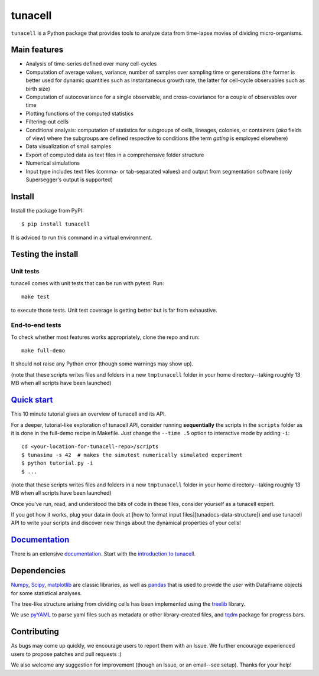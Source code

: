 ===========
tunacell
===========

|Build-Status| |Documentation-Status| |PyPI-Version| |License|

.. |Build-Status| image:: https://travis-ci.com/LeBarbouze/tunacell.svg?branch=develop
   :target: https://travis-ci.com/LeBarbouze/tunacell
   :alt: Travis CI Status

.. |Documentation-Status| image:: https://readthedocs.org/projects/tunacell/badge/?version=latest
   :target: https://tunacell.readthedocs.io/en/latest/?badge=latest
   :alt: Documentation Status

.. |PyPI-Version| image:: https://img.shields.io/pypi/v/tunacell?color=blue
   :target: ttps://pypi.org/project/tunacell/

.. |License| image:: https://img.shields.io/github/license/LeBarbouze/tunacell


``tunacell`` is a Python package that provides tools to analyze data from time-lapse
movies of dividing micro-organisms.

Main features
=============

- Analysis of time-series defined over many cell-cycles
- Computation of average values, variance, number of samples over sampling time or generations
  (the former is better used for dynamic quantities such as instantaneous growth rate,
  the latter for cell-cycle observables such as birth size)
- Computation of autocovariance for a single observable, and cross-covariance
  for a couple of observables over time
- Plotting functions of the computed statistics
- Filtering-out cells
- Conditional analysis: computation of statistics for subgroups of cells,
  lineages, colonies, or containers (*aka* fields of view) where the subgroups are defined
  respective to conditions (the term *gating* is employed elsewhere)
- Data visualization of small samples
- Export of computed data as text files in a comprehensive folder structure
- Numerical simulations
- Input type includes text files (comma- or tab-separated values) and output from
  segmentation software (only Supersegger's output is supported)


Install
=======

Install the package from PyPI::

    $ pip install tunacell

It is adviced to run this command in a virtual environment.


Testing the install
===================

Unit tests
----------

tunacell comes with unit tests that can be run with pytest. Run::

	make test

to execute those tests. Unit test coverage is getting better but is far from
exhaustive.

End-to-end tests
----------------

To check whether most features works appropriately, clone the
repo and run::

	make full-demo

It should not raise any Python error (though some warnings may show up).

(note that these scripts writes files and folders in a new ``tmptunacell``
folder in your home directory--taking roughly 13 MB when all scripts have been
launched)


`Quick start`_
==================

.. _`quick start`: https://tunacell.readthedocs.io/en/latest/users/tutorial.html

This 10 minute tutorial gives an overview of tunacell and its API.

For a deeper, tutorial-like exploration of tunacell API,
consider running **sequentially** the scripts in
the ``scripts`` folder as it is done in the full-demo recipe in Makefile.
Just change the ``--time .5`` option to interactive mode by adding ``-i``::

   cd <your-location-for-tunacell-repo>/scripts
   $ tunasimu -s 42  # makes the simutest numerically simulated experiment
   $ python tutorial.py -i
   $ ...

(note that these scripts writes files and folders in a new ``tmptunacell``
folder in your home directory--taking roughly 13 MB when all scripts have been
launched)

Once you've run, read, and understood the bits of code in these files, consider
yourself as a tunacell expert.

If you got how it works, plug your data in
(look at [how to format input files][tunadocs-data-structure])
and use tunacell API to write your
scripts and discover new things about the dynamical properties of your cells!


Documentation_
==============

.. _documentation: https://tunacell.readthedocs.io/en/latest/

There is an extensive documentation_. Start with the `introduction to tunacell
<https://tunacell.readthedocs.io/en/latest/intro.html>`_.


Dependencies
=============

Numpy_, Scipy_, matplotlib_ are classic libraries,
as well as pandas_ that is used
to provide the user with DataFrame objects for some statistical analyses.

The tree-like structure arising from dividing cells
has been implemented using the treelib_ library.

We use pyYAML_ to parse yaml files such as metadata or other library-created
files, and tqdm_ package for progress bars.

.. _Scipy: http://www.scipy.org/
.. _Numpy: https://docs.scipy.org/doc/numpy-dev/user/index.html
.. _pandas: http://pandas.pydata.org/
.. _matplotlib: http://matplotlib.org/
.. _treelib: https://github.com/caesar0301/treelib
.. _pyYAML: https://pypi.python.org/pypi/PyYAML
.. _tqdm: https://pypi.python.org/pypi/tqdm


Contributing
============

As bugs may come up quickly, we encourage users to report them with an Issue.
We further encourage experienced users to propose patches and pull requests :)

We also welcome any suggestion for improvement (though an Issue,
or an email--see setup). Thanks for your help!


